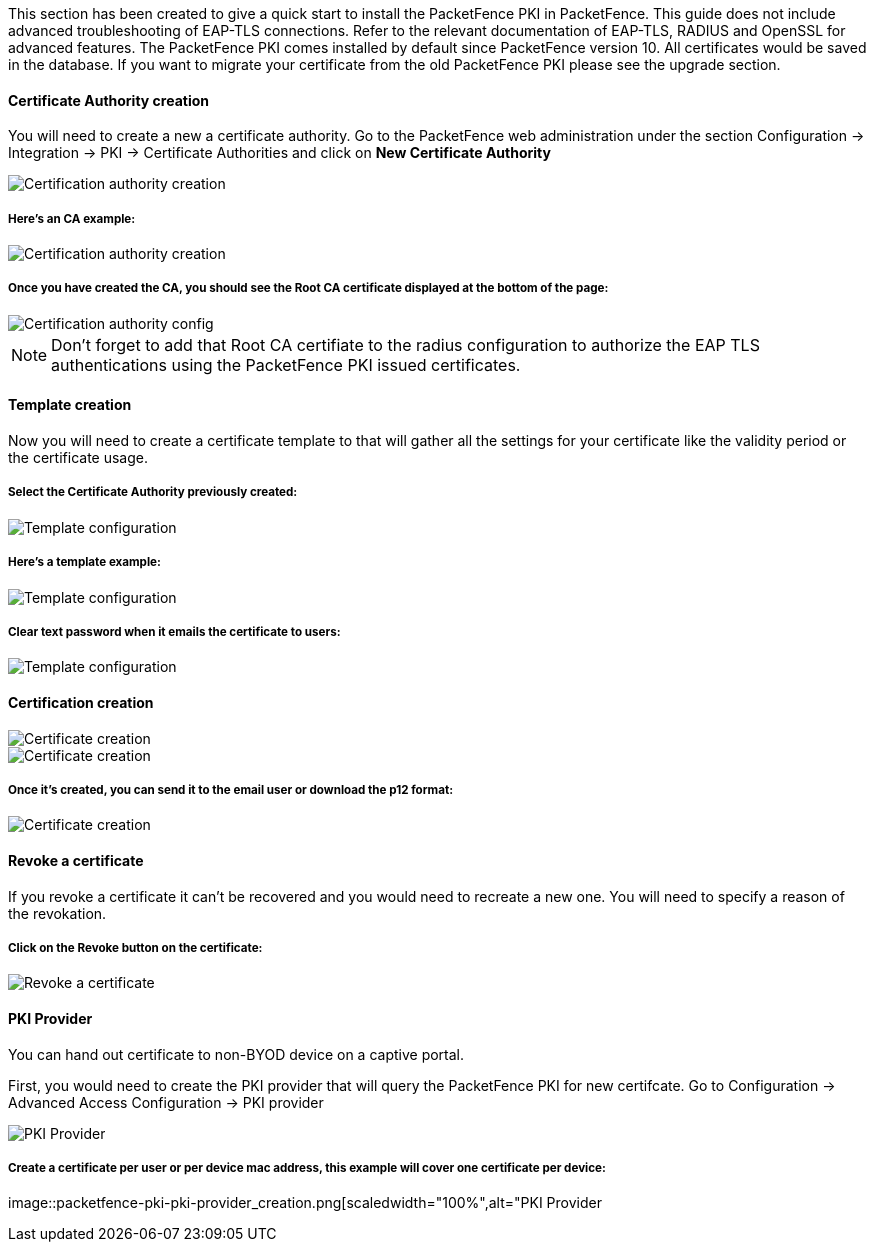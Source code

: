// to display images directly on GitHub
ifdef::env-github[]
:imagesdir: ../images
endif::[]

This section has been created to give a quick start to install the PacketFence PKI in PacketFence. This guide does not include advanced troubleshooting of EAP-TLS connections. Refer to the relevant documentation of EAP-TLS, RADIUS and OpenSSL for advanced features. The PacketFence PKI comes installed by default since PacketFence version 10. All certificates would be saved in the database. If you want to migrate your certificate from the old PacketFence PKI please see the upgrade section.

Certificate Authority creation
^^^^^^^^^^^^^^^^^^^^^^^^^^^^^^

You will need to create a new a certificate authority. Go to the PacketFence web administration under the section Configuration -> Integration -> PKI -> Certificate Authorities and click on *New Certificate Authority*

image::packetfence-pki-ca_menu.png[scaledwidth="100%",alt="Certification authority creation"]

Here's an CA example:
+++++++++++++++++++++

image::packetfence-pki-ca_creation.png[scaledwidth="100%",alt="Certification authority creation"]

Once you have created the CA, you should see the Root CA certificate displayed at the bottom of the page:
+++++++++++++++++++++++++++++++++++++++++++++++++++++++++++++++++++++++++++++++++++++++++++++++++++++++++

image::packetfence-pki-ca_created.png[scaledwidth="100%",alt="Certification authority config"]

NOTE: Don't forget to add that Root CA certifiate to the radius configuration to authorize the EAP TLS authentications using the PacketFence PKI issued certificates.

Template creation
^^^^^^^^^^^^^^^^^

Now you will need to create a certificate template to that will gather all the settings for your certificate like the validity period or the certificate usage.

Select the Certificate Authority previously created:
++++++++++++++++++++++++++++++++++++++++++++++++++++

image::packetfence-pki-template_menu.png[scaledwidth="100%",alt="Template configuration"]

Here's a template example:
++++++++++++++++++++++++++

image::packetfence-pki-template_creation.png[scaledwidth="100%",alt="Template configuration"]

Clear text password when it emails the certificate to users:
++++++++++++++++++++++++++++++++++++++++++++++++++++++++++++

image::packetfence-pki-template_password_email.png[scaledwidth="100%",alt="Template configuration"]

Certification creation
^^^^^^^^^^^^^^^^^^^^^^

image::packetfence-pki-certificate_menu.png[scaledwidth="100%",alt="Certificate creation"]

image::packetfence-pki-certificate_creation.png[scaledwidth="100%",alt="Certificate creation"]

Once it's created, you can send it to the email user or download the p12 format:
++++++++++++++++++++++++++++++++++++++++++++++++++++++++++++++++++++++++++++++++

image::packetfence-pki-certificate_download.png[scaledwidth="100%",alt="Certificate creation"]

Revoke a certificate
^^^^^^^^^^^^^^^^^^^^

If you revoke a certificate it can't be recovered and you would need to recreate a new one. You will need to specify a reason of the revokation.

Click on the *Revoke* button on the certificate:
++++++++++++++++++++++++++++++++++++++++++++++++

image::packetfence-pki-revoked_certificate.png[scaledwidth="100%",alt="Revoke a certificate"]

PKI Provider
^^^^^^^^^^^^

You can hand out certificate to non-BYOD device on a captive portal.

First, you would need to create the PKI provider that will query the PacketFence PKI for new certifcate. Go to Configuration -> Advanced Access Configuration -> PKI provider

image::packetfence-pki-pki-provider_menu.png[scaledwidth="100%",alt="PKI Provider"]

Create a certificate per user or per device mac address, this example will cover one certificate per device:
++++++++++++++++++++++++++++++++++++++++++++++++++++++++++++++++++++++++++++++++++++++++++++++++++++++++++++

image::packetfence-pki-pki-provider_creation.png[scaledwidth="100%",alt="PKI Provider
